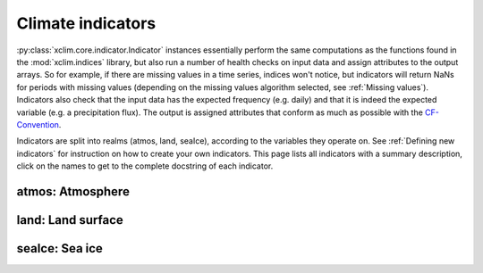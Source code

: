 ==================
Climate indicators
==================

:py:class:`xclim.core.indicator.Indicator` instances essentially perform the same computations as the functions
found in the :mod:`xclim.indices` library, but also run a number of health checks on input data
and assign attributes to the output arrays. So for example, if there are missing values in
a time series, indices won't notice, but indicators will return NaNs for periods with missing
values (depending on the missing values algorithm selected, see :ref:`Missing values`). Indicators also check that the input data has the expected frequency (e.g. daily) and that
it is indeed the expected variable (e.g. a precipitation flux). The output is assigned attributes
that conform as much as possible with the `CF-Convention`_.

Indicators are split into realms (atmos, land, seaIce), according to the variables they operate on.
See :ref:`Defining new indicators` for instruction on how to create your own indicators. This page
lists all indicators with a summary description, click on the names to get to the complete docstring of each indicator.


atmos: Atmosphere
=================

.. raw:: html
    <dl>
   {% for indname, ind in indicators['atmos'].items() %}
     <dt><code>atmos.{{ indname | safe}}</code> : <a class="reference_internal" href="indicators_api.html#xclim.indicators.atmos.{{ indname }}" title="{{ indname }}"><b>{{ ind.title }}</b></a></dt>
     <dd>
     {% if ind.identifier != indname %}<b>Id: </b> {{ ind.identifier }} <br>{% endif %}
     <b>Description: </b> {{ ind.abstract }} <br>
     <b>Based on </b><a class="reference internal" href="indices.html#{{ ind.function }}" title="{{ ind.function }}"><code class="xref">{{ ind.function }}</code></a> <br>
     <b>Produces: </b> {% for var in ind['outputs'] %} <code>{{ var['var_name'] }}: {{ var['long_name'] }} [{{ var['units'] }}]</code> {% endfor %}
     </dd>
   {% endfor %}
   </dl>


land: Land surface
==================

.. raw:: html
    <dl>
   {% for indname, ind in indicators['land'].items() %}
     <dt><code>land.{{ indname | safe}}</code> : <a class="reference_internal" href="indicators_api.html#xclim.indicators.land.{{ indname }}" title="{{ indname }}"><b>{{ ind.title }}</b></a></dt>
     <dd>
     {% if ind.identifier != indname %}<b>Id: </b> {{ ind.identifier }} <br>{% endif %}
     <b>Description: </b> {{ ind.abstract }} <br>
     <b>Based on </b><a class="reference internal" href="indices.html#{{ ind.function }}" title="{{ ind.function }}"><code class="xref">{{ ind.function }}</code></a> <br>
     <b>Produces: </b> {% for var in ind['outputs'] %} <code>{{ var['var_name'] }}: {{ var['long_name'] }} [{{ var['units'] }}]</code> {% endfor %}
     </dd>
   {% endfor %}
   </dl>


seaIce: Sea ice
===============

.. raw:: html
    <dl>
   {% for indname, ind in indicators['seaIce'].items() %}
     <dt><code>seaIce.{{ indname | safe}}</code> : <a class="reference_internal" href="indicators_api.html#xclim.indicators.seaIce.{{ indname }}" title="{{ indname }}"><b>{{ ind.title }}</b></a></dt>
     <dd>
     {% if ind.identifier != indname %}<b>Id: </b> {{ ind.identifier }} <br>{% endif %}
     <b>Description: </b> {{ ind.abstract }} <br>
     <b>Based on </b><a class="reference internal" href="indices.html#{{ ind.function }}" title="{{ ind.function }}"><code class="xref">{{ ind.function }}</code></a> <br>
     <b>Produces: </b> {% for var in ind['outputs'] %} <code>{{ var['var_name'] }}: {{ var['long_name'] }} [{{ var['units'] }}]</code> {% endfor %}
     </dd>
   {% endfor %}
   </dl>

.. _CF-Convention: http://cfconventions.org/
